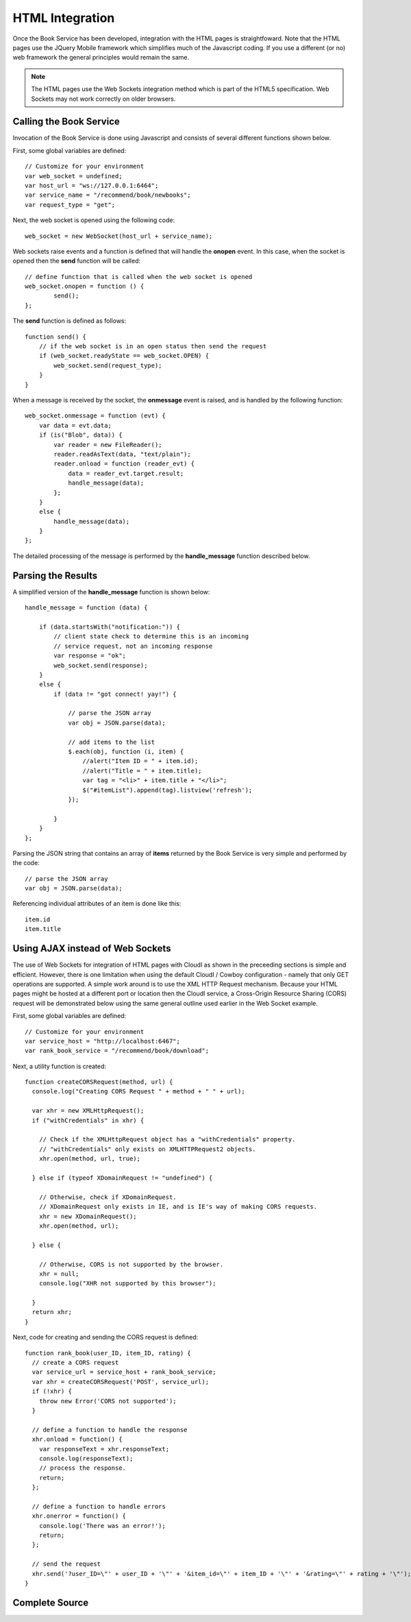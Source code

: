****************
HTML Integration
****************

.. index::
 single: Web Socket 


Once the Book Service has been developed, integration with the HTML pages is straightfoward.  Note that the HTML pages use the JQuery Mobile framework which simplifies much of the Javascript coding.  If you use a different (or no) web framework the general principles would remain the same.  

.. note::

 The HTML pages use the Web Sockets integration method which is part of the HTML5 specification.  Web Sockets may not work correctly on older browsers. 


Calling the Book Service
========================

Invocation of the Book Service is done using Javascript and consists of several different functions shown below.

First, some global variables are defined:

::

    // Customize for your environment
    var web_socket = undefined;
    var host_url = "ws://127.0.0.1:6464";
    var service_name = "/recommend/book/newbooks";
    var request_type = "get";

Next, the web socket is opened using the following code:

::

  web_socket = new WebSocket(host_url + service_name);


Web sockets raise events and a function is defined that will handle the **onopen** event.  In this case, when the socket is opened then the **send** function will be called:

:: 

    // define function that is called when the web socket is opened
    web_socket.onopen = function () {
            send();
    };

The **send** function is defined as follows:

::

    function send() {
        // if the web socket is in an open status then send the request
        if (web_socket.readyState == web_socket.OPEN) {
            web_socket.send(request_type);
        }
    }


When a message is received by the socket, the **onmessage** event is raised, and is handled by the following function:

::

        web_socket.onmessage = function (evt) {
            var data = evt.data;
            if (is("Blob", data)) {
                var reader = new FileReader();
                reader.readAsText(data, "text/plain");
                reader.onload = function (reader_evt) {
                    data = reader_evt.target.result;
                    handle_message(data);
                };
            }
            else {
                handle_message(data);
            }
        };

The detailed processing of the message is performed by the **handle_message** function described below.

.. index::
 single: JSON


Parsing the Results
===================

A simplified version of the **handle_message** function is shown below:

::

        handle_message = function (data) {

            if (data.startsWith("notification:")) {
                // client state check to determine this is an incoming
                // service request, not an incoming response
                var response = "ok";
                web_socket.send(response);
            }
            else {
                if (data != "got connect! yay!") {

                    // parse the JSON array
                    var obj = JSON.parse(data);

                    // add items to the list
                    $.each(obj, function (i, item) {
                        //alert("Item ID = " + item.id);
                        //alert("Title = " + item.title);
                        var tag = "<li>" + item.title + "</li>";
                        $("#itemList").append(tag).listview('refresh');
                    });

                }
            }
        };


Parsing the JSON string that contains an array of **items** returned by the Book Service is very simple and performed by the code:

::

  // parse the JSON array
  var obj = JSON.parse(data);

Referencing individual attributes of an item is done like this:

::

    item.id 
    item.title

.. index::
 single: AJAX 
 single: CORS 

Using AJAX instead of Web Sockets
=================================

The use of Web Sockets for integration of HTML pages with CloudI as shown in the preceeding sections is simple and efficient.  However, there is one limitation when using the default CloudI / Cowboy configuration - namely that only GET operations are supported.  A simple work around is to use the XML HTTP Request mechanism.  Because your HTML pages might be hosted at a different port or location then the CloudI service, a Cross-Origin Resource Sharing (CORS) request will be demonstrated below using the same general outline used earlier in the Web Socket example.

First, some global variables are defined:

::

    // Customize for your environment
    var service_host = "http://localhost:6467";
    var rank_book_service = "/recommend/book/download";


Next, a utility function is created:

::

  function createCORSRequest(method, url) {
    console.log("Creating CORS Request " + method + " " + url);

    var xhr = new XMLHttpRequest();
    if ("withCredentials" in xhr) {

      // Check if the XMLHttpRequest object has a "withCredentials" property.
      // "withCredentials" only exists on XMLHTTPRequest2 objects.
      xhr.open(method, url, true);

    } else if (typeof XDomainRequest != "undefined") {

      // Otherwise, check if XDomainRequest.
      // XDomainRequest only exists in IE, and is IE's way of making CORS requests.
      xhr = new XDomainRequest();
      xhr.open(method, url);

    } else {

      // Otherwise, CORS is not supported by the browser.
      xhr = null;
      console.log("XHR not supported by this browser");

    }
    return xhr;
  }


Next, code for creating and sending the CORS request is defined:

::

  function rank_book(user_ID, item_ID, rating) {
    // create a CORS request
    var service_url = service_host + rank_book_service;
    var xhr = createCORSRequest('POST', service_url);
    if (!xhr) {
      throw new Error('CORS not supported');
    }

    // define a function to handle the response
    xhr.onload = function() {
      var responseText = xhr.responseText;
      console.log(responseText);
      // process the response.
      return;
    };

    // define a function to handle errors
    xhr.onerror = function() {
      console.log('There was an error!');
      return;
    };

    // send the request
    xhr.send('?user_ID=\"' + user_ID + '\"' + '&item_id=\"' + item_ID + '\"' + '&rating=\"' + rating + '\"');
  } 
 

.. todo::

  Test the Javascript code listed above

Complete Source
===============

.. todo::

  Add link to the HTML source code  

 
  
